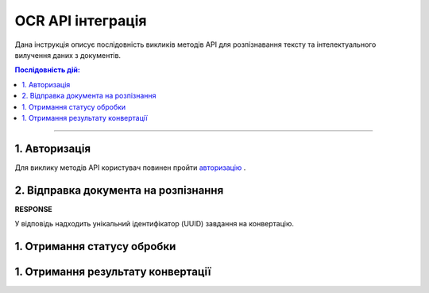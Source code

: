 ######################################################################
OCR API інтеграція
######################################################################

Дана інструкція описує послідовність викликів методів API для розпізнавання тексту та інтелектуального вилучення даних з документів.

.. contents:: Послідовність дій:
    :depth: 1
    :local:

----------------

1. Авторизація
========================================================

Для виклику методів API користувач повинен пройти `авторизацію <https://wiki.edin.ua/uk/latest/integration_2_0/APIv2/Methods/Authorization.html>`__ .

2. Відправка документа на розпізнання
========================================================

============  ====================================================  
URL           
============  ====================================================  
Метод запиту  POST  
URL запиту    https://edo-v2.edin.ua/api/ocr/experimental/v1/send 
**Headers**    
Content-Type: [application/pdf | image/png | image/jpeg]
**REQUEST**
JSON Body     Байтовий вміст файлу (PDF/зображення)
============  ====================================================

+----------------+------------------------------------------------------------+
| URL            |                                                            | 
+================+============================================================+
| Метод запиту   | POST                                                       |
+----------------+------------------------------------------------------------+
| URL запиту     | https://edo-v2.edin.ua/api/ocr/experimental/v1/send        | 
+----------------+------------------------------------------------------------+
| **Headers**    |                                                            |
+----------------+------------------------------------------------------------+
| Authorization  | {ключ сессії}                                              |
+----------------+------------------------------------------------------------+
| Content-Type   | [application/pdf | image/png | image/jpeg]                 |                                    |
+----------------+------------------------------------------------------------+
| REQUEST        |                                                            |
+----------------+------------------------------------------------------------+
| JSON Body      | Байтовий вміст файлу (PDF/зображення)                      |
+----------------+------------------------------------------------------------+

**RESPONSE**

У відповідь надходить унікальний ідентифікатор (UUID) завдання на конвертацію.

1. Отримання статусу обробки
========================================================

1. Отримання результату конвертації
========================================================